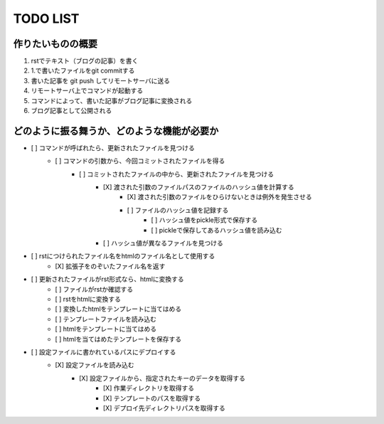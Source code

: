 ####################
     TODO LIST
####################

作りたいものの概要
--------------------
1. rstでテキスト（ブログの記事）を書く
2. 1.で書いたファイルをgit commitする
3. 書いた記事を git push してリモートサーバに送る
4. リモートサーバ上でコマンドが起動する
5. コマンドによって、書いた記事がブログ記事に変換される
6. ブログ記事として公開される

どのように振る舞うか、どのような機能が必要か
----------------------------------------
- [ ] コマンドが呼ばれたら、更新されたファイルを見つける
    - [ ] コマンドの引数から、今回コミットされたファイルを得る
        - [ ] コミットされたファイルの中から、更新されたファイルを見つける
            - [X] 渡された引数のファイルパスのファイルのハッシュ値を計算する
                - [X] 渡された引数のファイルをひらけないときは例外を発生させる
                - [ ] ファイルのハッシュ値を記録する
                    - [ ] ハッシュ値をpickle形式で保存する
                    - [ ] pickleで保存してあるハッシュ値を読み込む
            - [ ] ハッシュ値が異なるファイルを見つける
- [ ] rstにつけられたファイル名をhtmlのファイル名として使用する
    - [X] 拡張子をのぞいたファイル名を返す
- [ ] 更新されたファイルがrst形式なら、htmlに変換する
    - [ ] ファイルがrstか確認する
    - [ ] rstをhtmlに変換する
    - [ ] 変換したhtmlをテンプレートに当てはめる
    - [ ] テンプレートファイルを読み込む
    - [ ] htmlをテンプレートに当てはめる
    - [ ] htmlを当てはめたテンプレートを保存する
- [ ] 設定ファイルに書かれているパスにデプロイする
    - [X] 設定ファイルを読み込む
        - [X] 設定ファイルから、指定されたキーのデータを取得する
            - [X] 作業ディレクトリを取得する
            - [X] テンプレートのパスを取得する
            - [X] デプロイ先ディレクトリパスを取得する
